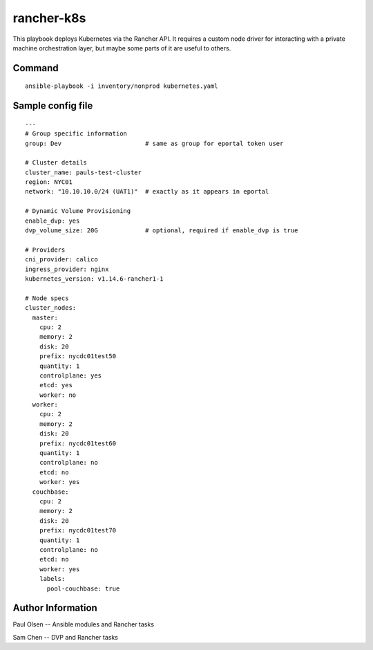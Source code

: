 ===========================================
rancher-k8s
===========================================

This playbook deploys Kubernetes via the Rancher API.  It requires a custom node driver for interacting with
a private machine orchestration layer, but maybe some parts of it are useful to others.



Command
===============

::

    ansible-playbook -i inventory/nonprod kubernetes.yaml



Sample config file
==================

::

    ---
    # Group specific information
    group: Dev                       # same as group for eportal token user

    # Cluster details
    cluster_name: pauls-test-cluster
    region: NYC01
    network: "10.10.10.0/24 (UAT1)"  # exactly as it appears in eportal

    # Dynamic Volume Provisioning
    enable_dvp: yes
    dvp_volume_size: 20G             # optional, required if enable_dvp is true

    # Providers
    cni_provider: calico
    ingress_provider: nginx
    kubernetes_version: v1.14.6-rancher1-1

    # Node specs
    cluster_nodes:
      master:
        cpu: 2
        memory: 2
        disk: 20
        prefix: nycdc01test50
        quantity: 1
        controlplane: yes
        etcd: yes
        worker: no
      worker:
        cpu: 2
        memory: 2
        disk: 20
        prefix: nycdc01test60
        quantity: 1
        controlplane: no
        etcd: no
        worker: yes
      couchbase:
        cpu: 2
        memory: 2
        disk: 20
        prefix: nycdc01test70
        quantity: 1
        controlplane: no
        etcd: no
        worker: yes
        labels:
          pool-couchbase: true





Author Information
==================

Paul Olsen -- Ansible modules and Rancher tasks

Sam Chen -- DVP and Rancher tasks


